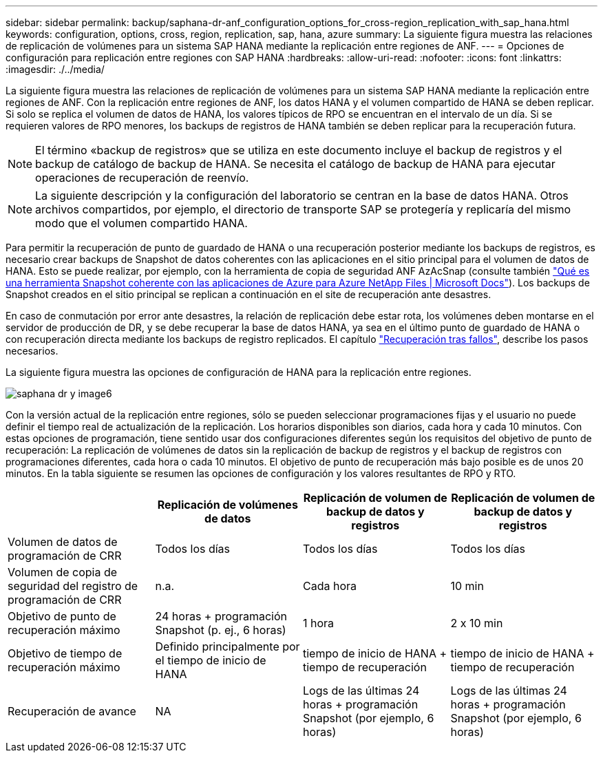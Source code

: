---
sidebar: sidebar 
permalink: backup/saphana-dr-anf_configuration_options_for_cross-region_replication_with_sap_hana.html 
keywords: configuration, options, cross, region, replication, sap, hana, azure 
summary: La siguiente figura muestra las relaciones de replicación de volúmenes para un sistema SAP HANA mediante la replicación entre regiones de ANF. 
---
= Opciones de configuración para replicación entre regiones con SAP HANA
:hardbreaks:
:allow-uri-read: 
:nofooter: 
:icons: font
:linkattrs: 
:imagesdir: ./../media/


[role="lead"]
La siguiente figura muestra las relaciones de replicación de volúmenes para un sistema SAP HANA mediante la replicación entre regiones de ANF. Con la replicación entre regiones de ANF, los datos HANA y el volumen compartido de HANA se deben replicar. Si solo se replica el volumen de datos de HANA, los valores típicos de RPO se encuentran en el intervalo de un día. Si se requieren valores de RPO menores, los backups de registros de HANA también se deben replicar para la recuperación futura.


NOTE: El término «backup de registros» que se utiliza en este documento incluye el backup de registros y el backup de catálogo de backup de HANA. Se necesita el catálogo de backup de HANA para ejecutar operaciones de recuperación de reenvío.


NOTE: La siguiente descripción y la configuración del laboratorio se centran en la base de datos HANA. Otros archivos compartidos, por ejemplo, el directorio de transporte SAP se protegería y replicaría del mismo modo que el volumen compartido HANA.

Para permitir la recuperación de punto de guardado de HANA o una recuperación posterior mediante los backups de registros, es necesario crear backups de Snapshot de datos coherentes con las aplicaciones en el sitio principal para el volumen de datos de HANA. Esto se puede realizar, por ejemplo, con la herramienta de copia de seguridad ANF AzAcSnap (consulte también https://docs.microsoft.com/en-us/azure/azure-netapp-files/azacsnap-introduction["Qué es una herramienta Snapshot coherente con las aplicaciones de Azure para Azure NetApp Files | Microsoft Docs"^]). Los backups de Snapshot creados en el sitio principal se replican a continuación en el site de recuperación ante desastres.

En caso de conmutación por error ante desastres, la relación de replicación debe estar rota, los volúmenes deben montarse en el servidor de producción de DR, y se debe recuperar la base de datos HANA, ya sea en el último punto de guardado de HANA o con recuperación directa mediante los backups de registro replicados. El capítulo link:saphana-dr-anf_disaster_recovery_failover_overview.html["Recuperación tras fallos"], describe los pasos necesarios.

La siguiente figura muestra las opciones de configuración de HANA para la replicación entre regiones.

image::saphana-dr-anf_image6.png[saphana dr y image6]

Con la versión actual de la replicación entre regiones, sólo se pueden seleccionar programaciones fijas y el usuario no puede definir el tiempo real de actualización de la replicación. Los horarios disponibles son diarios, cada hora y cada 10 minutos. Con estas opciones de programación, tiene sentido usar dos configuraciones diferentes según los requisitos del objetivo de punto de recuperación: La replicación de volúmenes de datos sin la replicación de backup de registros y el backup de registros con programaciones diferentes, cada hora o cada 10 minutos. El objetivo de punto de recuperación más bajo posible es de unos 20 minutos. En la tabla siguiente se resumen las opciones de configuración y los valores resultantes de RPO y RTO.

|===
|  | Replicación de volúmenes de datos | Replicación de volumen de backup de datos y registros | Replicación de volumen de backup de datos y registros 


| Volumen de datos de programación de CRR | Todos los días | Todos los días | Todos los días 


| Volumen de copia de seguridad del registro de programación de CRR | n.a. | Cada hora | 10 min 


| Objetivo de punto de recuperación máximo | +24 horas + programación Snapshot (p. ej., 6 horas)+ | 1 hora | 2 x 10 min 


| Objetivo de tiempo de recuperación máximo | Definido principalmente por el tiempo de inicio de HANA | +tiempo de inicio de HANA + tiempo de recuperación+ | +tiempo de inicio de HANA + tiempo de recuperación+ 


| Recuperación de avance | NA | +Logs de las últimas 24 horas + programación Snapshot (por ejemplo, 6 horas)+ | +Logs de las últimas 24 horas + programación Snapshot (por ejemplo, 6 horas)+ 
|===